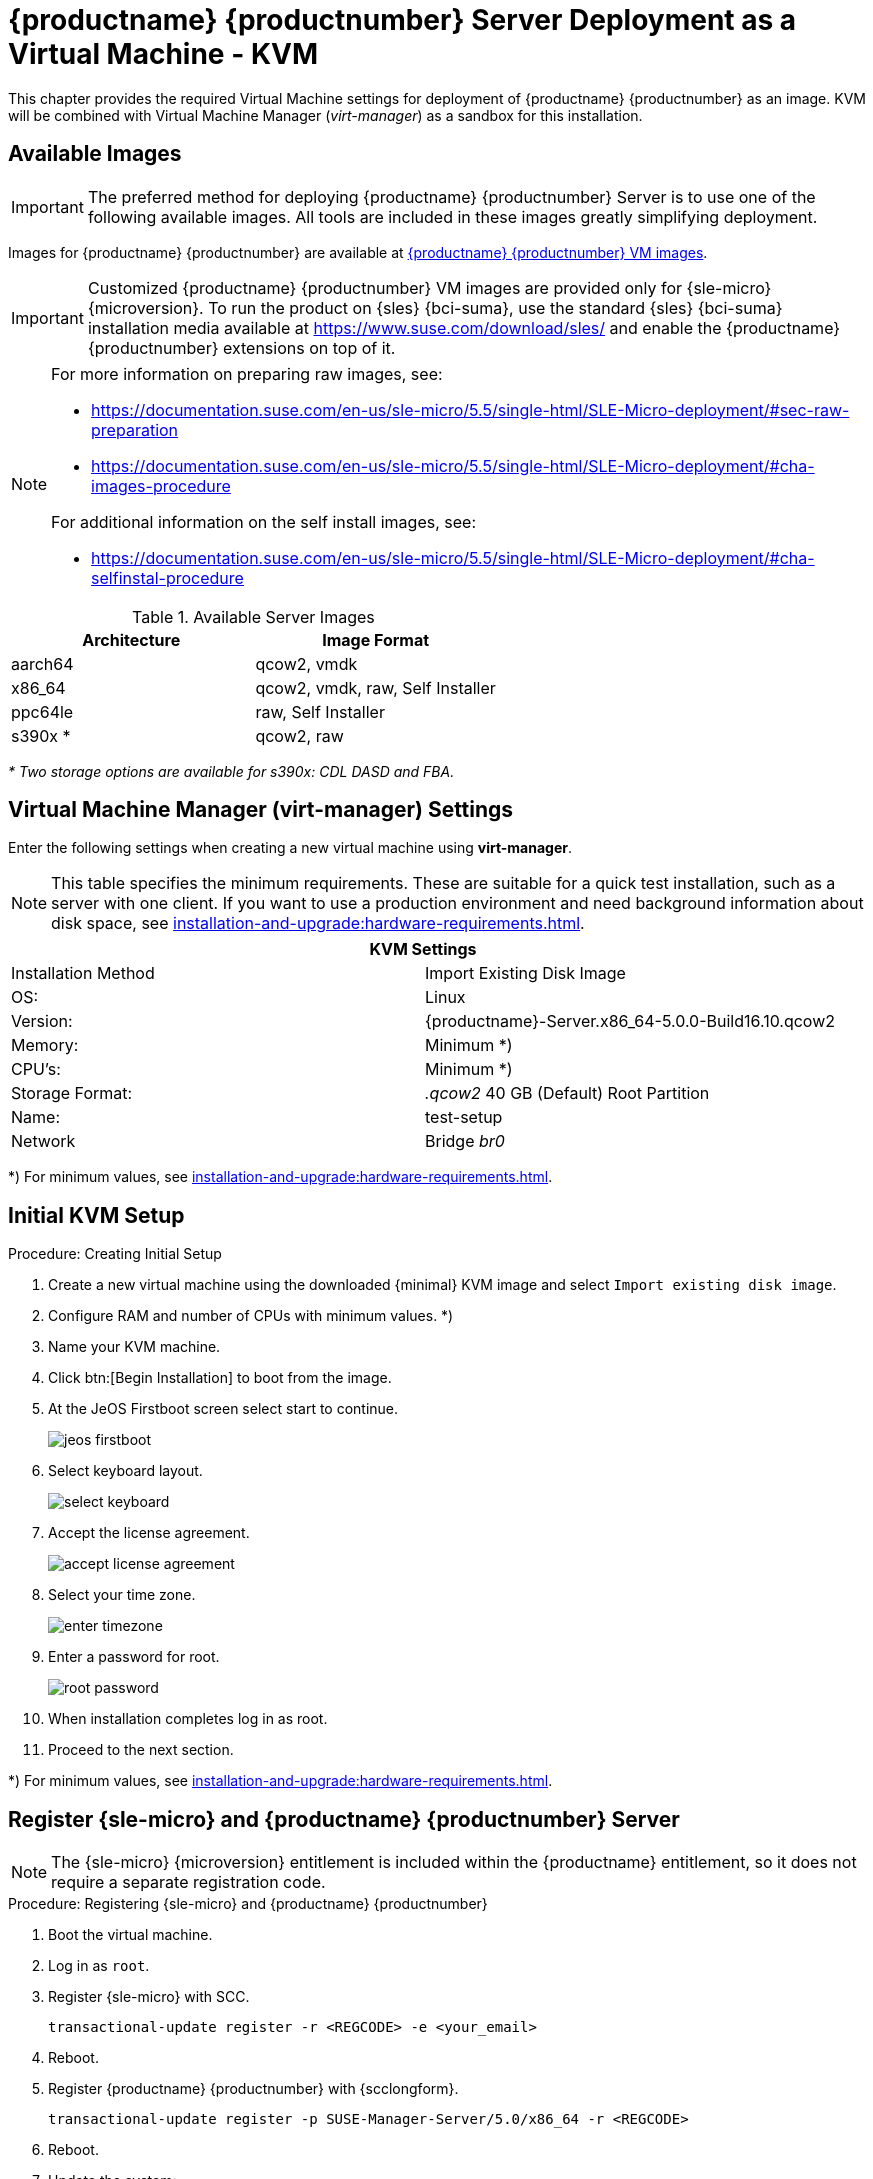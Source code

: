 [[install-vm-kvm]]
= {productname} {productnumber} Server Deployment as a Virtual Machine - KVM
ifeval::[{uyuni-content} == true]
:noindex:
endif::[]

This chapter provides the required Virtual Machine settings for deployment of {productname} {productnumber} as an image.
KVM will be combined with Virtual Machine Manager (_virt-manager_) as a sandbox for this installation.



// FIXME: make this section a snippet or move it to a general intro for both,
//        KVM and VMware
== Available Images

[IMPORTANT]
====
The preferred method for deploying {productname} {productnumber} Server is to use one of the following available images.
All tools are included in these images greatly simplifying deployment.
====

Images for {productname} {productnumber} are available at link:https://www.suse.com/download/suse-manager/[{productname} {productnumber} VM images].

[IMPORTANT]
====
Customized {productname} {productnumber} VM images are provided only for {sle-micro} {microversion}.
To run the product on {sles} {bci-suma}, use the standard {sles} {bci-suma} installation media available at https://www.suse.com/download/sles/ and enable the {productname} {productnumber} extensions on top of it.
====

[NOTE]
====
For more information on preparing raw images, see:

* link:https://documentation.suse.com/en-us/sle-micro/5.5/single-html/SLE-Micro-deployment/#sec-raw-preparation[]
* link:https://documentation.suse.com/en-us/sle-micro/5.5/single-html/SLE-Micro-deployment/#cha-images-procedure[]

For additional information on the self install images, see:

* link:https://documentation.suse.com/en-us/sle-micro/5.5/single-html/SLE-Micro-deployment/#cha-selfinstal-procedure[]
====

.Available Server Images
[cols="3, 3", options="header"]
|===
| Architecture | Image Format

| aarch64| qcow2, vmdk

| x86_64  | qcow2, vmdk, raw, Self Installer

| ppc64le | raw, Self Installer

| s390x * | qcow2, raw
|===

__* Two storage options are available for s390x: CDL DASD and FBA.__


[[quickstart.sect.kvm.settings]]
== Virtual Machine Manager (virt-manager) Settings

Enter the following settings when creating a new virtual machine using *virt-manager*.

[NOTE]
====
This table specifies the minimum requirements.
These are suitable for a quick test installation, such as a server with one client.
If you want to use a production environment and need background information about disk space, see xref:installation-and-upgrade:hardware-requirements.adoc[].
====


[cols="1,1", options="header"]
|===
2+<| KVM Settings
| Installation Method | Import Existing Disk Image
| OS:                 | Linux
| Version:            | {productname}-Server.x86_64-5.0.0-Build16.10.qcow2
| Memory:             | Minimum *)
| CPU's:              | Minimum *)
| Storage Format:     | _.qcow2_ 40 GB (Default) Root Partition
| Name:               | test-setup
| Network             | Bridge _br0_
|===

*) For minimum values, see xref:installation-and-upgrade:hardware-requirements.adoc#server-hardware-requirements[].


[[minimmal.kvm.settings]]
== Initial KVM Setup

.Procedure: Creating Initial Setup
. Create a new virtual machine using the downloaded {minimal} KVM image and select [guimenu]``Import existing disk image``.
. Configure RAM and number of CPUs with minimum values. *)
. Name your KVM machine.
. Click btn:[Begin Installation] to boot from the image.
. At the JeOS Firstboot screen select start to continue.
+

image::jeos-firstboot.png[]

. Select keyboard layout.
+

image::select-keyboard.png[]

.  Accept the license agreement.
+

image::accept-license-agreement.png[]

. Select your time zone.
+

image::enter-timezone.png[]

. Enter a password for root.
+

image::root-password.png[]

. When installation completes log in as root.

. Proceed to the next section.

*) For minimum values, see xref:installation-and-upgrade:hardware-requirements.adoc#proxy-hardware-requirements[].



== Register {sle-micro} and {productname} {productnumber} Server

// note for 5.0 backport: 5.0 should have sle-micro

[NOTE]
====
The {sle-micro} {microversion} entitlement is included within the {productname} entitlement, so it does not require a separate registration code.
====

.Procedure: Registering {sle-micro} and {productname} {productnumber}
. Boot the virtual machine.
. Log in as `root`.
+
// note for 5.0 backport: 5.0 should have sle-micro
. Register {sle-micro} with SCC.
+

----
transactional-update register -r <REGCODE> -e <your_email>
----

. Reboot.

. Register {productname} {productnumber} with {scclongform}.
+

----
transactional-update register -p SUSE-Manager-Server/5.0/x86_64 -r <REGCODE>
----

. Reboot.

. Update the system:
+

----
transactional-update
----

. If updates were applied reboot.

. This step is optional.
  However, if custom persistent storage is required for your infrastructure, use the [command]``mgr-storage-server`` tool.
** For more information, see [command]``mgr-storage-server --help``.
This tool simplifies creating the container storage and database volumes.

** Use the command in the following manner:
+

----
mgr-storage-server <storage-disk-device> [<database-disk-device>]
----
+
For example:
+
----
mgr-storage-server /dev/nvme1n1 /dev/nvme2n1
----
+
[NOTE]
====
This command will move the persistent storage volumes at [path]``/var/lib/containers/storage/volumes`` to specified storage devices.

For more information, see

* xref:installation-and-upgrade:container-management/persistent-container-volumes.adoc[]
* xref:administration:troubleshooting/tshoot-container-full-disk.adoc[]
====
. Run the following command to deploy {productname}:
+

----
mgradm install podman <FQDN>
----

